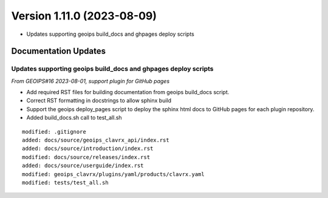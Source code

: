 .. dropdown:: Distribution Statement

 | # # # This source code is subject to the license referenced at
 | # # # https://github.com/NRLMMD-GEOIPS.

Version 1.11.0 (2023-08-09)
***************************

* Updates supporting geoips build_docs and ghpages deploy scripts

Documentation Updates
=====================

Updates supporting geoips build_docs and ghpages deploy scripts
---------------------------------------------------------------

*From GEOIPS#16 2023-08-01, support plugin for GitHub pages*

* Add required RST files for building documentation from geoips build_docs script.
* Correct RST formatting in docstrings to allow sphinx build
* Support the geoips deploy_pages script to deploy the sphinx html docs to GitHub
  pages for each plugin repository.
* Added build_docs.sh call to test_all.sh

::

    modified: .gitignore
    added: docs/source/geoips_clavrx_api/index.rst
    added: docs/source/introduction/index.rst
    modified: docs/source/releases/index.rst
    added: docs/source/userguide/index.rst
    modified: geoips_clavrx/plugins/yaml/products/clavrx.yaml
    modified: tests/test_all.sh



